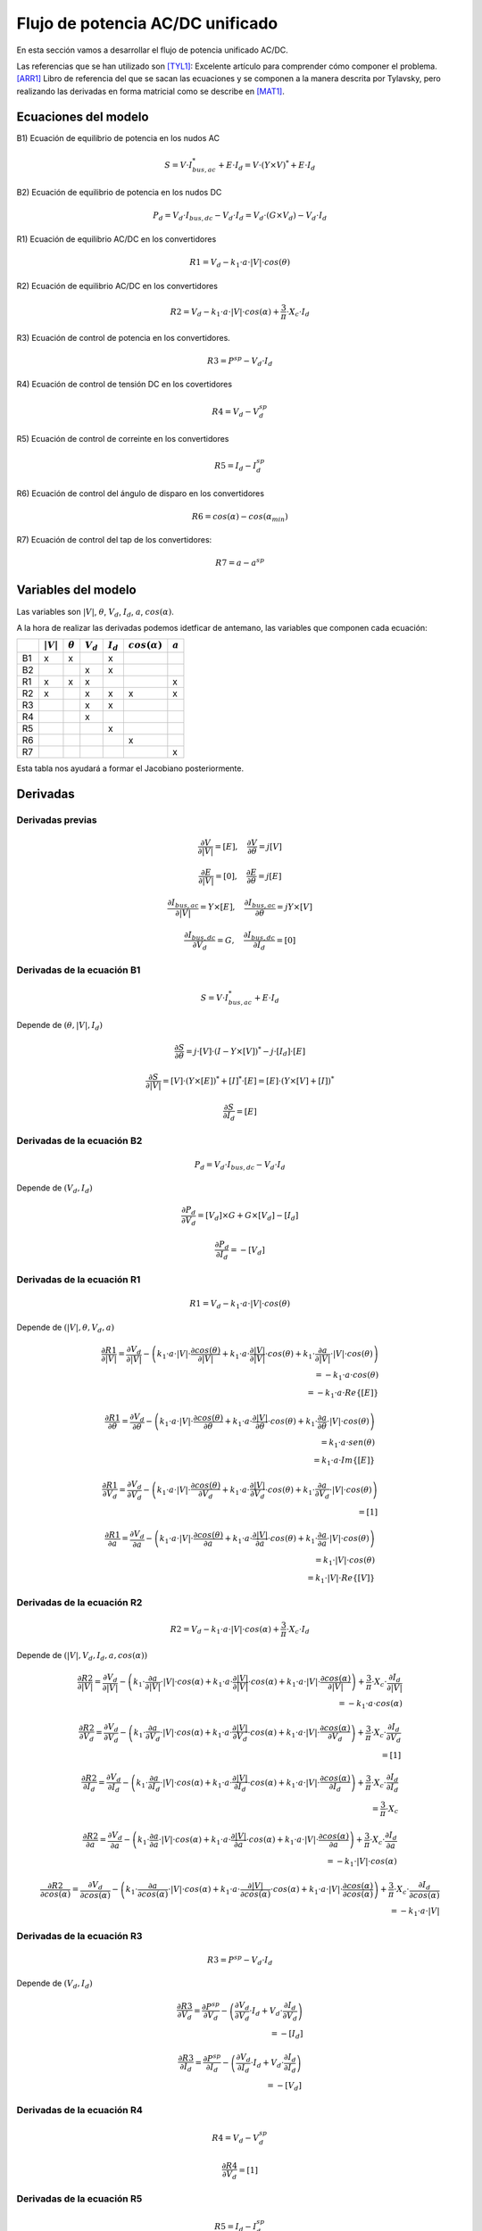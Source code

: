 
.. _ac_dc_derivatives:

Flujo de potencia AC/DC unificado
===================================

En esta sección vamos a desarrollar el flujo de potencia unificado AC/DC.

Las referencias que se han utilizado son [TYL1]_: Excelente artículo para comprender cómo componer el problema.
[ARR1]_ Libro de referencia del que se sacan las ecuaciones y se componen a la manera descrita por Tylavsky, pero
realizando las derivadas en forma matricial como se describe en [MAT1]_.

Ecuaciones del modelo
------------------------------

B1) Ecuación de equilibrio de potencia en los nudos AC

.. math::

    S = V \cdot I_{bus, ac}^* + E \cdot I_d = V \cdot \left( Y \times V \right)^* + E \cdot I_d

B2) Ecuación de equilibrio de potencia en los nudos DC

.. math::

    P_d = V_d \cdot I_{bus, dc} - V_d \cdot I_d = V_d \cdot \left( G \times V_d \right) - V_d \cdot I_d

R1) Ecuación de equilibrio AC/DC en los convertidores

.. math::

    R1 = V_d - k_1 \cdot a \cdot |V| \cdot cos(\theta)

R2) Ecuación de equilibrio AC/DC en los convertidores

.. math::

    R2 = V_d - k_1 \cdot a \cdot |V| \cdot cos(\alpha) + \frac{3}{\pi} \cdot X_c \cdot I_d

R3)  Ecuación de control de potencia en los convertidores.

.. math::

    R3 = P^{sp} - V_d \cdot I_d

R4) Ecuación de control de tensión DC en los covertidores

.. math::

    R4 = V_d - V_d^{sp}

R5) Ecuación de control de correinte en los convertidores

.. math::

    R5 = I_d - I_d^{sp}

R6) Ecuación de control del ángulo de disparo en los convertidores

.. math::

    R6 = cos(\alpha) - cos(\alpha_{min})

R7) Ecuación de control del tap de los convertidores:

.. math::

    R7 = a - a^{sp}


Variables del modelo
----------------------------

Las variables son :math:`|V|`, :math:`\theta`, :math:`V_d`, :math:`I_d`, :math:`a`, :math:`cos(\alpha)`.

A la hora de realizar las derivadas podemos idetficar de antemano, las variables que componen cada ecuación:

+----+-------------+----------------+-------------+-------------+---------------------+-----------+
|    | :math:`|V|` | :math:`\theta` | :math:`V_d` | :math:`I_d` | :math:`cos(\alpha)` | :math:`a` |
+====+=============+================+=============+=============+=====================+===========+
| B1 | x           | x              |             | x           |                     |           |
+----+-------------+----------------+-------------+-------------+---------------------+-----------+
| B2 |             |                | x           | x           |                     |           |
+----+-------------+----------------+-------------+-------------+---------------------+-----------+
| R1 | x           | x              | x           |             |                     | x         |
+----+-------------+----------------+-------------+-------------+---------------------+-----------+
| R2 | x           |                | x           | x           | x                   | x         |
+----+-------------+----------------+-------------+-------------+---------------------+-----------+
| R3 |             |                | x           | x           |                     |           |
+----+-------------+----------------+-------------+-------------+---------------------+-----------+
| R4 |             |                | x           |             |                     |           |
+----+-------------+----------------+-------------+-------------+---------------------+-----------+
| R5 |             |                |             | x           |                     |           |
+----+-------------+----------------+-------------+-------------+---------------------+-----------+
| R6 |             |                |             |             | x                   |           |
+----+-------------+----------------+-------------+-------------+---------------------+-----------+
| R7 |             |                |             |             |                     | x         |
+----+-------------+----------------+-------------+-------------+---------------------+-----------+

Esta tabla nos ayudará a formar el Jacobiano posteriormente.

Derivadas
------------

Derivadas previas
^^^^^^^^^^^^^^^^^^^^^^^^^^^^^^^^^

.. math::

    \frac{\partial V}{\partial |V|} = [E], \quad  \frac{\partial V}{\partial \theta} = j [V]

.. math::

    \frac{\partial E}{\partial |V|} = [0], \quad \frac{\partial E}{\partial \theta} = j [E]


.. math::

    \frac{\partial I_{bus, ac}}{\partial |V|} = Y \times [E], \quad \frac{\partial I_{bus, ac}}{\partial \theta} = j Y \times [V]


.. math::

    \frac{\partial I_{bus, dc}}{\partial V_d} = G, \quad \frac{\partial I_{bus, dc}}{\partial I_d} = [0]


Derivadas de la ecuación B1
^^^^^^^^^^^^^^^^^^^^^^^^^^^^^^^^^

.. math::

    S = V \cdot I_{bus, ac}^* + E \cdot I_d

Depende de :math:`(\theta, |V|, I_d)`

.. math::

    \frac{\partial S}{\partial \theta} =  j \cdot [V] \cdot \left( I - Y \times [V] \right) ^* - j \cdot [I_d] \cdot  [E]


.. math::

    \frac{\partial S}{\partial |V|} =  [V] \cdot \left( Y \times [E] \right)^* + [I]^* \cdot [E] = [E] \cdot \left( Y \times [V] + [I] \right)^*


.. math::

    \frac{\partial S}{\partial I_d} = [E]


Derivadas de la ecuación B2
^^^^^^^^^^^^^^^^^^^^^^^^^^^^^^^^^

.. math::

    P_d = V_d \cdot I_{bus, dc} - V_d \cdot I_d

Depende de :math:`(V_d, I_d)`

.. math::

    \frac{\partial P_d}{\partial V_d} =  [V_d] \times G + G \times [V_d] - [I_d]

.. math::

    \frac{\partial P_d}{\partial I_d} =  -[V_d]


Derivadas de la ecuación R1
^^^^^^^^^^^^^^^^^^^^^^^^^^^^^^^^^

.. math::

    R1 = V_d - k_1 \cdot a \cdot |V| \cdot cos(\theta)

Depende de :math:`(|V|, \theta, V_d, a)`



.. math::

    \frac{\partial R1}{\partial |V|} = \frac{\partial V_d}{\partial |V|} -
                                        \left(k_1 \cdot a \cdot |V| \cdot \frac{\partial cos(\theta)}{\partial |V|}
                                        +     k_1 \cdot a \cdot \frac{\partial |V|}{\partial |V|} \cdot cos(\theta)
                                        +     k_1 \cdot \frac{\partial a}{\partial |V|} \cdot |V| \cdot cos(\theta) \right) \\
    = -k_1 \cdot a \cdot cos(\theta) \\
    = -k_1 \cdot a \cdot Re \{ [E] \}




.. math::

    \frac{\partial R1}{\partial \theta} = \frac{\partial V_d}{\partial \theta} -
                                        \left(k_1 \cdot a \cdot |V| \cdot \frac{\partial cos(\theta)}{\partial \theta}
                                        +     k_1 \cdot a \cdot \frac{\partial |V|}{\partial \theta} \cdot cos(\theta)
                                        +     k_1 \cdot \frac{\partial a}{\partial \theta} \cdot |V| \cdot cos(\theta) \right) \\
    = k_1 \cdot a \cdot sen(\theta) \\
    = k_1 \cdot a \cdot Im\{[E] \}



.. math::

    \frac{\partial R1}{\partial V_d} = \frac{\partial V_d}{\partial V_d} -
                                        \left( k_1 \cdot a \cdot |V| \cdot \frac{\partial cos(\theta)}{\partial V_d}
                                             + k_1 \cdot a \cdot \frac{\partial |V|}{\partial V_d} \cdot cos(\theta)
                                             + k_1 \cdot \frac{\partial a}{\partial V_d} \cdot |V| \cdot cos(\theta) \right) \\
    = [1]



.. math::

    \frac{\partial R1}{\partial a} = \frac{\partial V_d}{\partial a} -
                                        \left(k_1 \cdot a \cdot |V| \cdot \frac{\partial cos(\theta)}{\partial a}
                                        +     k_1 \cdot a \cdot \frac{\partial |V|}{\partial a} \cdot cos(\theta)
                                        +     k_1 \cdot \frac{\partial a}{\partial a} \cdot |V| \cdot cos(\theta) \right) \\
    = k_1 \cdot |V| \cdot cos(\theta) \\
    = k_1 \cdot |V| \cdot Re\{[V] \}


Derivadas de la ecuación R2
^^^^^^^^^^^^^^^^^^^^^^^^^^^^^^^^^

.. math::

    R2 = V_d - k_1 \cdot a \cdot |V| \cdot cos(\alpha) + \frac{3}{\pi} \cdot X_c \cdot I_d

Depende de :math:`(|V|, V_d, I_d, a, cos(\alpha))`


.. math::

    \frac{\partial R2}{\partial |V|} = \frac{\partial V_d}{\partial |V|}
                                     - \left( k_1 \cdot \frac{\partial a}{\partial |V|} \cdot |V| \cdot cos(\alpha)
                                           +  k_1 \cdot a \cdot \frac{\partial |V|}{\partial |V|} \cdot cos(\alpha)
                                           +  k_1 \cdot a \cdot |V| \cdot \frac{\partial cos(\alpha)}{\partial |V|} \right)
                                     + \frac{3}{\pi} \cdot X_c \cdot \frac{\partial I_d}{\partial |V|} \\
                                    = -k_1 \cdot a \cdot cos(\alpha)


.. math::

    \frac{\partial R2}{\partial V_d} = \frac{\partial V_d}{\partial V_d}
                                     - \left( k_1 \cdot \frac{\partial a}{\partial V_d} \cdot |V| \cdot cos(\alpha)
                                           +  k_1 \cdot a \cdot \frac{\partial |V|}{\partial V_d} \cdot cos(\alpha)
                                           +  k_1 \cdot a \cdot |V| \cdot \frac{\partial cos(\alpha)}{\partial V_d} \right)
                                     + \frac{3}{\pi} \cdot X_c \cdot \frac{\partial I_d}{\partial V_d} \\
                                    = [1]



.. math::

    \frac{\partial R2}{\partial I_d} = \frac{\partial V_d}{\partial I_d}
                                     - \left( k_1 \cdot \frac{\partial a}{\partial I_d} \cdot |V| \cdot cos(\alpha)
                                           +  k_1 \cdot a \cdot \frac{\partial |V|}{\partial I_d} \cdot cos(\alpha)
                                           +  k_1 \cdot a \cdot |V| \cdot \frac{\partial cos(\alpha)}{\partial I_d} \right)
                                     + \frac{3}{\pi} \cdot X_c \cdot \frac{\partial I_d}{\partial I_d} \\
                                    = \frac{3}{\pi} \cdot X_c


.. math::

    \frac{\partial R2}{\partial a} = \frac{\partial V_d}{\partial a}
                                     - \left( k_1 \cdot \frac{\partial a}{\partial a} \cdot |V| \cdot cos(\alpha)
                                           +  k_1 \cdot a \cdot \frac{\partial |V|}{\partial a} \cdot cos(\alpha)
                                           +  k_1 \cdot a \cdot |V| \cdot \frac{\partial cos(\alpha)}{\partial a} \right)
                                     + \frac{3}{\pi} \cdot X_c \cdot \frac{\partial I_d}{\partial a} \\
                                    = -k_1 \cdot |V| \cdot cos(\alpha)



.. math::

    \frac{\partial R2}{\partial cos(\alpha)} = \frac{\partial V_d}{\partial cos(\alpha)}
                                     - \left( k_1 \cdot \frac{\partial a}{\partial cos(\alpha)} \cdot |V| \cdot cos(\alpha)
                                           +  k_1 \cdot a \cdot \frac{\partial |V|}{\partial cos(\alpha)} \cdot cos(\alpha)
                                           +  k_1 \cdot a \cdot |V| \cdot \frac{\partial cos(\alpha)}{\partial cos(\alpha)} \right)
                                     + \frac{3}{\pi} \cdot X_c \cdot \frac{\partial I_d}{\partial cos(\alpha)} \\
                                    = -k_1 \cdot a \cdot |V|



Derivadas de la ecuación R3
^^^^^^^^^^^^^^^^^^^^^^^^^^^^^^^^^

.. math::

    R3 = P^{sp} - V_d \cdot I_d

Depende de :math:`(V_d, I_d)`

.. math::

    \frac{\partial R3}{\partial V_d} = \frac{\partial P^{sp}}{\partial V_d}
                                       - \left( \frac{\partial V_d}{\partial V_d} \cdot I_d
                                              + V_d \cdot \frac{\partial I_d}{\partial V_d} \right) \\ = -[I_d]

.. math::

    \frac{\partial R3}{\partial I_d} = \frac{\partial P^{sp}}{\partial I_d}
                                       - \left( \frac{\partial V_d}{\partial I_d} \cdot I_d
                                              + V_d \cdot \frac{\partial I_d}{\partial I_d} \right) \\ = -[V_d]


Derivadas de la ecuación R4
^^^^^^^^^^^^^^^^^^^^^^^^^^^^^^^^^

.. math::

    R4 = V_d - V_d^{sp}

.. math::

    \frac{\partial R4}{\partial V_d} = [1]


Derivadas de la ecuación R5
^^^^^^^^^^^^^^^^^^^^^^^^^^^^^^^^^

.. math::

    R5 = I_d - I_d^{sp}

.. math::

    \frac{\partial R5}{\partial I_d} = [1]


Derivadas de la ecuación R6
^^^^^^^^^^^^^^^^^^^^^^^^^^^^^^^^^

.. math::

    R6 = cos(\alpha) - cos(\alpha_{min})

.. math::

    \frac{\partial R6}{\partial cos(\alpha)} = [1]


Derivadas de la ecuación R7
^^^^^^^^^^^^^^^^^^^^^^^^^^^^^^^^^

.. math::

    R7 = a - a^{sp}

.. math::

    \frac{\partial R7}{\partial a} = [1]




Sistema de ecuaciones iterativo
-----------------------------------------

Abajo tenemos el sistema de ecuaciones que hay que resolver iterativamente para resolver una Red AC/DC.

Nótese que las derivadas en las posiciones 11, 12, 21 y 22 son el tradicional jacobiano AC con alguna modificación.
El resto son magnitudes de los convertidores.

.. math::

    \begin{bmatrix}
    Re \left( \frac{\partial B1}{\partial \theta} \right) & 	Re \left( \frac{\partial B1}{\partial |V|} \right) & 	0 & 	Re \left( \frac{\partial B1}{\partial I_d} \right)& 	0 & 	0 & 	\\
    Im \left( \frac{\partial B1}{\partial \theta} \right) & 	Im \left( \frac{\partial B1}{\partial |V|} \right) & 	0 & 	Im \left( \frac{\partial B1}{\partial I_d} \right) & 	0 & 	0 & 	\\
    0 & 	0 & 	\frac{\partial B2}{\partial V_d} & 	\frac{\partial B2}{\partial I_d} & 	0 & 	0 & 	\\
    \frac{\partial R1}{\partial \theta} & 	\frac{\partial R1}{\partial |V|} & 	\frac{\partial R1}{\partial V_d} & 	0 & 	0 & 	\frac{\partial R1}{\partial a} & 	\\
    0 & 	\frac{\partial R2}{\partial |V|} & 	\frac{\partial R2}{\partial V_d} & 	\frac{\partial R2}{\partial I_d} & 	\frac{\partial R2}{\partial cos(\alpha)} & 	\frac{\partial R2}{\partial a} & 	\\
    0 & 	0 & 	\frac{\partial R3}{\partial V_d} & 	\frac{\partial R3}{\partial I_d} & 	0 & 	0 & 	\\
    0 & 	0 & 	\frac{\partial R4}{\partial V_d} & 	0 & 	0 & 	0 & 	\\
    0 & 	0 & 	0 & 	\frac{\partial R5}{\partial I_d} & 	0 & 	0 & 	\\
    0 & 	0 & 	0 & 	0 & 	\frac{\partial R6}{\partial cos(\alpha)} & 	0 & 	\\
    0 & 	0 & 	0 & 	0 & 	0 & 	\frac{\partial R7}{\partial a} &
    \end{bmatrix} \times \begin{bmatrix}
    \theta \quad \forall pqpv\\
    |V| \quad \forall pq\\
    V_d \quad \forall dc\\
    I_d \\
    cos(\alpha) \\
    a
    \end{bmatrix} = \begin{bmatrix}
    \Delta P \quad \forall pqpv\\
    \Delta Q \quad \forall pv\\
    \Delta B2 \quad \forall dc \\
    \Delta R1 \\
    \Delta R2 \\
    \Delta R3 \\
    \Delta R4 \\
    \Delta R5 \\
    \Delta R6 \\
    \Delta R7
    \end{bmatrix}


Aquñi viene la parte realmente interesante de este problema; Ves que el Jacobiano tiene 6 columnas y 10 filas?
Esto puede llevar a confusiones. Una vez compuesto el Jacobiano, este tendrá el mismo número de filas que de columnas
pero durante su composición no todas las ecuaciones se aplican a todos los dispositivos.
Las ecuaciones R3, R4, R5, R6 y R7 son
ecuaciones opcionales de control y sólo una de ellas aplica por cada convertidor. Entonces, dependiendo del tipo
de control, se elige una de las ecuaciones. No obstante, para mantener la cordura, agruparemos por bloques como
hemos definido.


Referencias
-------------------

.. [ARR1] : Computer Analysis of power systems, Jos Arrillaga and C.P Arnold. Wyley 1990.
.. [TYL1] : A Simple Approach to the Solution of the ac-dc Power Flow Problem, Daniel Tylavsky, IEEE TRANSACTIONS ON EDUCATION, VOL. E-27, NO. 1, FEBRUARY 1984
.. [MAT1] : AC Power Flows, Generalized OPF Costs and their Derivatives using Complex Matrix Notation. Ray D. Zimmerman.